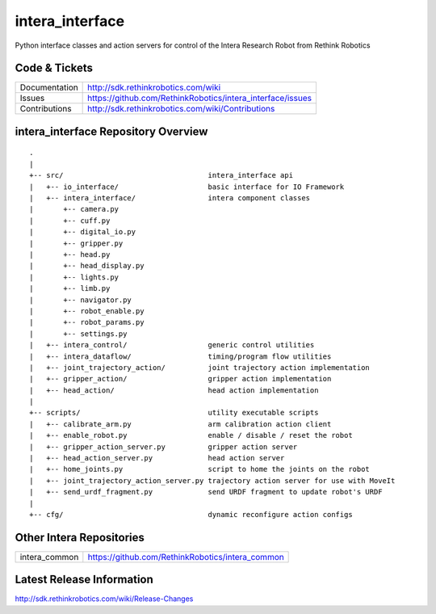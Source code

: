 intera_interface
================

Python interface classes and action servers for control of
the Intera Research Robot from Rethink Robotics

Code & Tickets
--------------

+-----------------+----------------------------------------------------------------+
| Documentation   | http://sdk.rethinkrobotics.com/wiki                            |
+-----------------+----------------------------------------------------------------+
| Issues          | https://github.com/RethinkRobotics/intera_interface/issues     |
+-----------------+----------------------------------------------------------------+
| Contributions   | http://sdk.rethinkrobotics.com/wiki/Contributions              |
+-----------------+----------------------------------------------------------------+

intera_interface Repository Overview
------------------------------------

::

     .
     |
     +-- src/                                  intera_interface api
     |   +-- io_interface/                     basic interface for IO Framework
     |   +-- intera_interface/                 intera component classes
     |       +-- camera.py
     |       +-- cuff.py
     |       +-- digital_io.py
     |       +-- gripper.py
     |       +-- head.py
     |       +-- head_display.py
     |       +-- lights.py
     |       +-- limb.py
     |       +-- navigator.py
     |       +-- robot_enable.py
     |       +-- robot_params.py
     |       +-- settings.py
     |   +-- intera_control/                   generic control utilities
     |   +-- intera_dataflow/                  timing/program flow utilities
     |   +-- joint_trajectory_action/          joint trajectory action implementation
     |   +-- gripper_action/                   gripper action implementation
     |   +-- head_action/                      head action implementation
     |
     +-- scripts/                              utility executable scripts
     |   +-- calibrate_arm.py                  arm calibration action client
     |   +-- enable_robot.py                   enable / disable / reset the robot
     |   +-- gripper_action_server.py          gripper action server
     |   +-- head_action_server.py             head action server
     |   +-- home_joints.py                    script to home the joints on the robot
     |   +-- joint_trajectory_action_server.py trajectory action server for use with MoveIt
     |   +-- send_urdf_fragment.py             send URDF fragment to update robot's URDF
     |
     +-- cfg/                                  dynamic reconfigure action configs


Other Intera Repositories
-------------------------

+------------------+-----------------------------------------------------+
| intera_common    | https://github.com/RethinkRobotics/intera_common    |
+------------------+-----------------------------------------------------+

Latest Release Information
--------------------------

http://sdk.rethinkrobotics.com/wiki/Release-Changes
